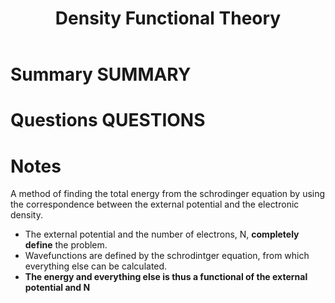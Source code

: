 #+TITLE: Density Functional Theory
* Summary :SUMMARY:
* Questions :QUESTIONS:
* Notes
  :LOGBOOK:
  CLOCK: [2021-03-06 Sat 19:05]--[2021-03-06 Sat 19:08] =>  0:03
  :END:

  A method of finding the total energy from the schrodinger equation by
  using the correspondence between the external potential and the
  electronic density.


    - The external potential and the number of electrons, N, *completely define* the problem.
    - Wavefunctions are defined by the schrodintger equation, from which everything else can be calculated.
    - *The energy and everything else is thus a functional of the external potential and N*
